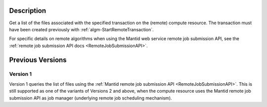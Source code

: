 .. algorithm::

.. summary::

.. relatedalgorithms::

.. properties::

Description
-----------

Get a list of the files associated with the specified transaction on
the (remote) compute resource. The transaction must have been created
previously with :ref:`algm-StartRemoteTransaction`.

For specific details on remote algorithms when using the Mantid web
service remote job submission API, see the :ref:`remote job submission API
docs <RemoteJobSubmissionAPI>`.

Previous Versions
-----------------

Version 1
#########

Version 1 queries the list of files using the :ref:`Mantid remote job
submission API
<RemoteJobSubmissionAPI>`. This is
still supported as one of the variants of Versions 2 and above, when
the compute resource uses the Mantid remote job submission API as job
manager (underlying remote job scheduling mechanism).

.. categories::

.. sourcelink::
